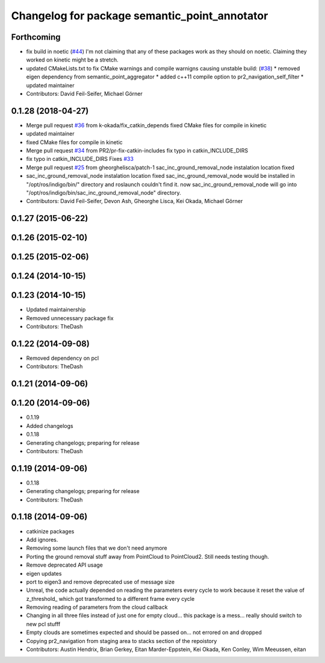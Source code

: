 ^^^^^^^^^^^^^^^^^^^^^^^^^^^^^^^^^^^^^^^^^^^^^^
Changelog for package semantic_point_annotator
^^^^^^^^^^^^^^^^^^^^^^^^^^^^^^^^^^^^^^^^^^^^^^

Forthcoming
-----------
* fix build in noetic (`#44 <https://github.com/pr2/pr2_navigation/issues/44>`_)
  I'm not claiming that any of these packages work as they should on
  noetic. Claiming they worked on kinetic might be a stretch.
* updated CMakeLists.txt to fix CMake warnings and compile warnigns causing unstable build: (`#38 <https://github.com/pr2/pr2_navigation/issues/38>`_)
  * removed eigen dependency from semantic_point_aggregator
  * added c++11 compile option to pr2_navigation_self_filter
  * updated maintainer

* Contributors: David Feil-Seifer, Michael Görner

0.1.28 (2018-04-27)
-------------------
* Merge pull request `#36 <https://github.com/pr2/pr2_navigation/issues/36>`_ from k-okada/fix_catkin_depends
  fixed CMake files for compile in kinetic
* updated maintainer
* fixed CMake files for compile in kinetic
* Merge pull request `#34 <https://github.com/pr2/pr2_navigation/issues/34>`_ from PR2/pr-fix-catkin-includes
  fix typo in catkin_INCLUDE_DIRS
* fix typo in catkin_INCLUDE_DIRS
  Fixes `#33 <https://github.com/pr2/pr2_navigation/issues/33>`_
* Merge pull request `#25 <https://github.com/pr2/pr2_navigation/issues/25>`_ from gheorghelisca/patch-1
  sac_inc_ground_removal_node instalation location fixed
* sac_inc_ground_removal_node instalation location fixed
  sac_inc_ground_removal_node would be installed in "/opt/ros/indigo/bin/" directory and roslaunch couldn't find it.
  now sac_inc_ground_removal_node will go into "/opt/ros/indigo/bin/sac_inc_ground_removal_node" directory.
* Contributors: David Feil-Seifer, Devon Ash, Gheorghe Lisca, Kei Okada, Michael Görner

0.1.27 (2015-06-22)
-------------------

0.1.26 (2015-02-10)
-------------------

0.1.25 (2015-02-06)
-------------------

0.1.24 (2014-10-15)
-------------------

0.1.23 (2014-10-15)
-------------------
* Updated maintainership
* Removed unnecessary package fix
* Contributors: TheDash

0.1.22 (2014-09-08)
-------------------
* Removed dependency on pcl
* Contributors: TheDash

0.1.21 (2014-09-06)
-------------------

0.1.20 (2014-09-06)
-------------------
* 0.1.19
* Added changelogs
* 0.1.18
* Generating changelogs; preparing for release
* Contributors: TheDash

0.1.19 (2014-09-06)
-------------------
* 0.1.18
* Generating changelogs; preparing for release
* Contributors: TheDash

0.1.18 (2014-09-06)
-------------------
* catkinize packages
* Add ignores.
* Removing some launch files that we don't need anymore
* Porting the ground removal stuff away from PointCloud to PointCloud2. Still needs testing though.
* Remove deprecated API usage
* eigen updates
* port to eigen3 and remove deprecated use of message size
* Unreal, the code actually depended on reading the parameters every cycle to work because it reset the value of z_threshold_ which got transformed to a different frame every cycle
* Removing reading of parameters from the cloud callback
* Changing in all three files instead of just one for empty cloud... this package is a mess... really should switch to new pcl stufff
* Empty clouds are sometimes expected and should be passed on... not errored on and dropped
* Copying pr2_navigation from staging area to stacks section of the repoistory
* Contributors: Austin Hendrix, Brian Gerkey, Eitan Marder-Eppstein, Kei Okada, Ken Conley, Wim Meeussen, eitan
